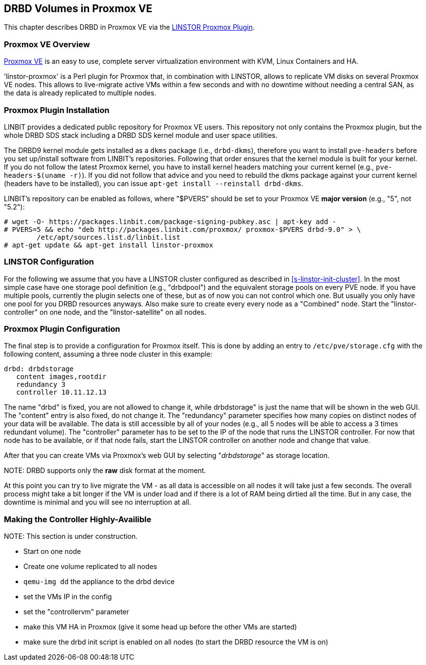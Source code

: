 [[ch-proxmox-linstor]]
== DRBD Volumes in Proxmox VE

indexterm:[Proxmox]This chapter describes DRBD in Proxmox VE via
the http://git.linbit.com/linstor-proxmox.git[LINSTOR Proxmox Plugin].

[[s-proxmox-ls-overview]]
=== Proxmox VE Overview

http://www.proxmox.com/en/[Proxmox VE] is an easy to use, complete server
virtualization environment with KVM, Linux Containers and HA.

'linstor-proxmox' is a Perl plugin for Proxmox that, in combination with LINSTOR, allows to replicate VM
//(LVM volumes on DRBD)
disks  on several Proxmox VE nodes. This allows to live-migrate
active VMs within a few seconds and with no downtime without needing a central SAN, as the data is already
replicated to multiple nodes.

[[s-proxmox-ls-install]]
=== Proxmox Plugin Installation

LINBIT provides a dedicated public repository for Proxmox VE users. This repository not only contains the
Proxmox plugin, but the whole DRBD SDS stack including a DRBD SDS kernel
module and user space utilities.

The DRBD9 kernel module gets installed as a `dkms` package (i.e., `drbd-dkms`), therefore you want to install
`pve-headers` before you set up/install software from LINBIT's repositories. Following that order ensures that
the kernel module is built for your kernel. If you do not follow the latest Proxmox kernel, you have to
install kernel headers matching your current kernel (e.g., `pve-headers-$(uname -r)`). If you did not follow
that advice and you need to rebuild the dkms package against your current kernel (headers have to be
installed), you can issue `apt-get install --reinstall drbd-dkms`.

LINBIT's repository can be enabled as follows, where "$PVERS" should be set to your Proxmox VE *major version*
(e.g., "5", not "5.2"):

----------------------------
# wget -O- https://packages.linbit.com/package-signing-pubkey.asc | apt-key add -
# PVERS=5 && echo "deb http://packages.linbit.com/proxmox/ proxmox-$PVERS drbd-9.0" > \
	/etc/apt/sources.list.d/linbit.list
# apt-get update && apt-get install linstor-proxmox
----------------------------

[[s-proxmox-ls-ls-configuration]]
=== LINSTOR Configuration
For the following we assume that you have a LINSTOR cluster configured as described in
<<s-linstor-init-cluster>>. In the most simple case have one storage pool definition (e.g., "drbdpool") and the
equivalent storage pools on every PVE node. If you have multiple pools, currently the plugin selects one of
these, but as of now you can not control which one. But usually you only have one pool for you DRBD resources
anyways. Also make sure to create every every node as a "Combined" node. Start the "linstor-controller" on one
node, and the "linstor-satellite" on all nodes.

[[s-proxmox-ls-configuration]]
=== Proxmox Plugin Configuration
The final step is to provide a configuration for Proxmox itself. This is done by adding an entry to
`/etc/pve/storage.cfg` with the following content, assuming a three node cluster in this example:

----------------------------
drbd: drbdstorage
   content images,rootdir
   redundancy 3
   controller 10.11.12.13
----------------------------

The name "drbd" is fixed, you are not allowed to change it, while drbdstorage" is just the name that will be
shown in the web GUI. The "content" entry is also fixed, do not change it. The "redundancy" parameter
specifies how many copies on distinct nodes of your data will be available. The data is still accessible by
all of your nodes (e.g., all 5 nodes will be able to access a 3 times redundant volume). The "controller"
parameter has to be set to the IP of the node that runs the LINSTOR controller. For now that node has to be
available, or if that node fails, start the LINSTOR controller on another node and change that value.

After that you can create VMs via Proxmox's web GUI by selecting "__drbdstorage__" as storage location.

.NOTE: DRBD supports only the **raw** disk format at the moment.

At this point you can try to live migrate the VM - as all data is accessible on all nodes it will take just a
few seconds. The overall process might take a bit longer if the VM is under load and if there is a lot of RAM
being dirtied all the time. But in any case, the downtime is minimal and you will see no interruption at all.

[[s-proxmox-ls-HA]]
=== Making the Controller Highly-Availible
.NOTE: This section is under construction.

- Start on one node
- Create one volume replicated to all nodes
- `qemu-img dd` the appliance to the drbd device
- set the VMs IP in the config
- set the "controllervm" parameter
- make this VM HA in Proxmox (give it some head up before the other VMs are started)
- make sure the drbd init script is enabled on all nodes (to start the DRBD resource the VM is on)
